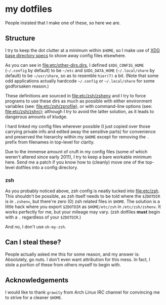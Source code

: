 * my dotfiles
People insisted that I make one of these, so here we are.

** Structure
I try to keep the dot clutter at a minimum within =$HOME=, so I make
use of [[https://standards.freedesktop.org/basedir-spec/basedir-spec-latest.html][XDG base directory specs]] to shove away config files elsewhere.

As you can see in [[file:etc/other-dirs.dirs]], I defined
=$XDG_CONFIG_HOME= (=~/.config= by default) to be =~/etc= and
=$XDG_DATA_HOME= (=~/.local/share= by default) to be =~/usr/share=, so
as to resemble =hier(7)= a bit. (Note that some odd applications
actually hardcode =~/.config= or =~/.local/share= for some godforsaken
reason.)

These definitions are sourced in [[file:etc/zsh/zshenv]] and I try to
force programs to use these dirs as much as possible with either
environment variables (see: [[file:etc/zsh/zprofile]]), or with
command-line options (see: [[file:etc/zsh/zshrc]]); although I try to
avoid the latter solution, as it leads to dangerous amounts of kludge.

I hard linked my config files wherever possible (I just copied over
those carrying private info and edited away the sensitive parts) for
convenience and preserved the hierarchy within my =$HOME= except for
removing the =.= prefix from filenames in top-level for clarity.

Due to the immense amount of cruft in my config files (some of which
weren't altered since early 2011), I try to keep a bare workable
minimum here. Send me a patch if you know how to (cleanly) move one of
the top-level dotfiles into a config directory.

*** zsh
As you probably noticed above, zsh config is neatly tucked into
[[file:etc/zsh]]. This shouldn't be possible, as zsh itself needs to be
told where the =$ZDOTDIR= is in =.zshenv=, but there're zero (0) zsh
related files in =$HOME=. The solution is a little hack where you
export =$ZDOTDIR= as =$HOME/etc/zsh= in =/etc/zsh/zshenv=.
It works perfectly for me, but your mileage may vary.
(zsh dotfiles *must* begin with a =.= regardless of your
=$ZDOTDIR=.)

And no, I don't use =oh-my-zsh=.

** Can I steal these?
People actually asked me this for some reason, and my answer is:
Absolutely, go nuts. I don't even want attribution for this mess. In
fact, I stole a portion of these from others myself to begin with.

** Acknowledgements
I would like to thank =grawity= from Arch Linux IRC channel
for convincing me to strive for a cleaner =$HOME=.
